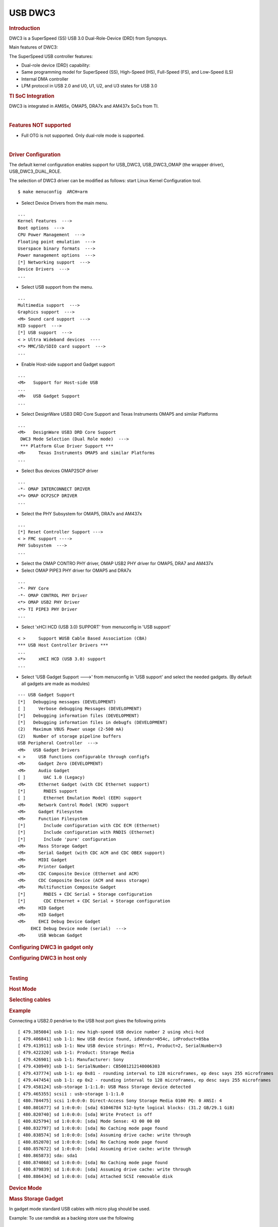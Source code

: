 .. http://processors.wiki.ti.com/index.php/Linux_Core_DWC3_User%27s_Guide

USB DWC3
---------------------------------

.. rubric:: **Introduction**
   :name: introduction-linux-core-dwc3-ug

DWC3 is a SuperSpeed (SS) USB 3.0 Dual-Role-Device (DRD) from Synopsys.

Main features of DWC3:

The SuperSpeed USB controller features:

-  Dual-role device (DRD) capability:
-  Same programming model for SuperSpeed (SS), High-Speed (HS),
   Full-Speed (FS), and Low-Speed (LS)
-  Internal DMA controller
-  LPM protocol in USB 2.0 and U0, U1, U2, and U3 states for USB 3.0

.. rubric:: **TI SoC Integration**
   :name: ti-soc-integration

DWC3 is integrated in AM65x, OMAP5, DRA7x and AM437x SoCs from TI.

.. ifconfig:: CONFIG_part_family in ('General_family')

    .. rubric:: OMAP5 (omap5-uevm)
       :name: omap5-omap5-uevm

    The following diagram depicts dwc3 integration in OMAP5. The ID and VBUS
    events are sensed by a companion device (palmas). The palmas-usb driver
    (drivers/extcon/extcon-palmas.c) notifies the events to OMAP glue driver
    (driver/usb/dwc3/dwc3-omap.c) via the extcon framework. The glue driver
    writes the events to the software mailbox present in DWC3 glue (SS USB
    OTG controller  module in the diagram) which interrupts the core using
    UTMI+ signals.

    .. image:: /images/Omap5-dwc3.png

    .. rubric:: DRA7x/AM57x
       :name: dra7xam57x

    The above diagram also depicts dwc3 integration in DRA7x/AM57x. Some
    boards provide VBUS and ID events over GPIO whereas some provide ID over
    GPIO and VBUS through Power Management IC (palmas).

    -  DRA7-evm (J6-evm) and DRA72-evm (J6-eco) boards have ID detection but
       no VBUS detection support. ID detection is provided through GPIO
       expander (PCF8574).
    -  DRA71-evm (J6entry-evm) board has VBUS and ID detection support. Both
       ID and VBUS detection are provided through GPIO expander (PCF8574).

    On these boards, the GPIO driver (drivers/extcon/extcon-usb-gpio.c)
    notifies the ID and VBUS events to the OMAP dwc3 glue
    (drivers/usb/dwc3/dwc3-omap.c) via the extcon framework.

    All DRA7x boards use USB1 port as Super-Speed dual-role port and USB2
    port High-Speed Host port (Type mini-A). You will need a mini-A to
    Type-A adapter to use the Host port.

    .. rubric:: AM57x (BeagleBoard-x15/AM57xx-evm/AM57xx-IDK)
       :name: am57x-beagleboard-x15am57xx-evmam57xx-idk

    -  BeagleBoard-x15/AM57xx-evm use USB1 as Super-Speed host port and have
       a on-board Super-Speed hub which provides 3 Super-Speed Host (Type-A)
       ports. USB2 is used as High-Speed peripheral port. VBUS detection for
       USB2 port is provided through Power Management IC (palmas). The
       palmas USB driver (drivers/extcon/extcon-palmas.c) notifies the VBUS
       event to the OMAP dwc3 glue (drivers/usb/dwc3/dwc3-omap.c) via the
       extcon framework.

    -  AM57xx-IDK boards use USB1 as a High-Speed Host port (Type-A) and
       USB2 as a High-Speed dual-role port. ID detection for USB2 is
       provided via GPIO whereas VBUS detection is provided through the PMIC
       (palmas). The palmas USB driver (drivers/extcon/extcon-palmas.c)
       notifies both VBUS and ID events to the OMAP dwc3 glue
       (drivers/usb/dwc3/dwc3-omap.c) via the extcon framework.

    .. rubric:: AM65x
       :name: am65x

    AM65x has 2 DWC3 controller instances. USB1 instance can be a super-speed
    port and USB2 instance is a high-speed port.
    The following diagram depicts dwc3 integration in AM65x's high-speed port.
    VBUS and ID detection is done internally so companion device is not needed.
    DWC3 controller uses HW UTMI mode to get the VBUS and ID events and the glue
    driver (dwc3-am65.c) does not need to write to the software mailbox to
    notify the events to the dwc3 core.

    - On AM65x-evm/IDK, USB2 port is used as high-speed dual-role port (micro-AB)
      as shown in figure below.

    .. note:: The board might come with force host jumper J4 pre-installed at the
      factory. Please remove this jumper for proper dual-role/device-mode operation
      of USB2 port.

    - On AM65x-IDK, USB1 port is available as a high-speed dual-role port (micro-AB)
      through a 2Lane PCIe USB2 SERDES card. See below figure.

    .. note:: AM65x-IDK might come with the force host jumper J5 pre-installed
      on the SERDES card. Please remove this jumper for proper dual-role/device mode
      operation of USB1 port.

    .. Image:: /images/am65x-dwc3-usbhs.png

    - On AM65x-evm, USB1 port is available as a Super-Speed device or host port
      (3.0 micro-AB) through a 1Lane PCIe USB3 SERDES card. See below figure.

    .. note:: AM65x-evm might come with the force host jumper J5 pre-installed
      on the SERDES card. Please remove this jumper for proper dual-role/device mode
      operation of USB1 port.

    .. Image:: /images/am65x-dwc3-usbss.png

.. ifconfig:: CONFIG_part_family in ('AM437X_family')

    The following diagram depicts dwc3 integration in AM437x. Super-Speed is
    not supported so maximum speed is high-speed. VBUS and ID detection is
    done by the internal PHY, so companion device is not needed. DWC3
    controller uses HW UTMI mode to get the VBUS and ID events and the glue
    driver (omap-dwc3.c) does not need to write to the software mailbox to
    notify the events to the dwc3 core.

    -  On AM437x-gp-evm, AM437x-epos-evm and AM437x-sk-evm, USB0 port is
       used as dual-role port and USB1 port is used as Host port (Type-A).

    .. Image:: /images/Am437x-dwc3.png

|

.. rubric:: **Features NOT supported**
   :name: features-not-supported

-  Full OTG is not supported. Only dual-role mode is supported.

|

.. rubric:: **Driver Configuration**
   :name: driver-configuration-dwc3

The default kernel configuration enables support for USB\_DWC3,
USB\_DWC3\_OMAP (the wrapper driver), USB\_DWC3\_DUAL\_ROLE.

The selection of DWC3 driver can be modified as follows: start Linux
Kernel Configuration tool.

::

    $ make menuconfig  ARCH=arm

-  Select Device Drivers from the main menu.

::

    ...
    Kernel Features  --->
    Boot options  --->
    CPU Power Management  --->
    Floating point emulation  --->
    Userspace binary formats  --->
    Power management options  --->
    [*] Networking support  --->
    Device Drivers  --->
    ...

-  Select USB support from the menu.

::

    ...
    Multimedia support  --->
    Graphics support  --->
    <M> Sound card support  --->
    HID support  --->
    [*] USB support  --->
    < > Ultra Wideband devices  ----
    <*> MMC/SD/SDIO card support  --->
    ...

-  Enable Host-side support and Gadget support

::

    ...
    <M>   Support for Host-side USB
    ...
    <M>   USB Gadget Support
    ...


-  Select DesignWare USB3 DRD Core Support and Texas Instruments OMAP5
   and similar Platforms

::

    ...
    <M>   DesignWare USB3 DRD Core Support
     DWC3 Mode Selection (Dual Role mode)  --->
     *** Platform Glue Driver Support ***
    <M>     Texas Instruments OMAP5 and similar Platforms
    ...

-  Select Bus devices OMAP2SCP driver

::

    ...
    -*- OMAP INTERCONNECT DRIVER
    <*> OMAP OCP2SCP DRIVER
    ...

-  Select the PHY Subsystem for OMAP5, DRA7x and AM437x

::

    ...
    [*] Reset Controller Support --->
    < > FMC support ---->
    PHY Subsystem  --->
    ...

-  Select the OMAP CONTRO PHY driver, OMAP USB2 PHY driver for OMAP5,
   DRA7 and AM437x
-  Select OMAP PIPE3 PHY driver for OMAP5 and DRA7x

::

    ...
    -*- PHY Core
    -*- OMAP CONTROL PHY Driver
    <*> OMAP USB2 PHY Driver
    <*> TI PIPE3 PHY Driver
    ...

-  Select 'xHCI HCD (USB 3.0) SUPPORT' from  menuconfig in 'USB support'

::

    < >     Support WUSB Cable Based Association (CBA)
    *** USB Host Controller Drivers ***
    ...
    <*>     xHCI HCD (USB 3.0) support
    ...

-  Select 'USB Gadget Support --->' from menuconfig in 'USB support' and
   select the needed gadgets. (By default all gadgets are made as
   modules)

::

    --- USB Gadget Support
    [*]   Debugging messages (DEVELOPMENT)
    [ ]     Verbose debugging Messages (DEVELOPMENT)
    [*]   Debugging information files (DEVELOPMENT)
    [*]   Debugging information files in debugfs (DEVELOPMENT)
    (2)   Maximum VBUS Power usage (2-500 mA)
    (2)   Number of storage pipeline buffers
    USB Peripheral Controller  --->
    <M>   USB Gadget Drivers
    < >     USB functions configurable through configfs
    <M>     Gadget Zero (DEVELOPMENT)
    <M>     Audio Gadget
    [ ]       UAC 1.0 (Legacy)
    <M>     Ethernet Gadget (with CDC Ethernet support)
    [*]       RNDIS support
    [ ]       Ethernet Emulation Model (EEM) support
    <M>     Network Control Model (NCM) support
    <M>     Gadget Filesystem
    <M>     Function Filesystem
    [*]       Include configuration with CDC ECM (Ethernet)
    [*]       Include configuration with RNDIS (Ethernet)
    [*]       Include 'pure' configuration
    <M>     Mass Storage Gadget
    <M>     Serial Gadget (with CDC ACM and CDC OBEX support)
    <M>     MIDI Gadget
    <M>     Printer Gadget
    <M>     CDC Composite Device (Ethernet and ACM)
    <M>     CDC Composite Device (ACM and mass storage)
    <M>     Multifunction Composite Gadget
    [*]       RNDIS + CDC Serial + Storage configuration
    [*]       CDC Ethernet + CDC Serial + Storage configuration
    <M>     HID Gadget
    <M>     HID Gadget
    <M>     EHCI Debug Device Gadget
         EHCI Debug Device mode (serial)  --->
    <M>     USB Webcam Gadget

.. rubric:: **Configuring DWC3 in gadget only**
   :name: configuring-dwc3-in-gadget-only

.. ifconfig:: CONFIG_part_family in ('General_family')

    set 'dr\_mode' as 'peripheral' in respective board dts files present in
    arch/arm/boot/dts/

    -  omap5-uevm.dts for OMAP5
    -  dra7-evm.dts for DRA7x

.. ifconfig:: CONFIG_part_family in ('AM437X_family')

    set 'dr\_mode' as 'peripheral' in respective board dts files present in
    arch/arm/boot/dts/. For AM437x GP EVM, it is am437x-gp-evm.dts.

.. ifconfig:: CONFIG_part_family in ('General_family')

    ::

        Example: To configure both the ports of DRA7 as gadget (default usb2 is configured as 'host')
        arch/arm/boot/dts/dra7-evm.dts

        &usb1 {
           dr_mode = "peripheral";
           pinctrl-names = "default";
           pinctrl-0 = <&usb1_pins>;
        };
        &usb2 {
          dr_mode = "peripheral";
           pinctrl-names = "default";
           pinctrl-0 = <&usb2_pins>;
        };

.. rubric:: Configuring DWC3 in host only
   :name: configuring-dwc3-in-host-only

.. ifconfig:: CONFIG_part_family in ('General_family')

    set 'dr\_mode' as 'host' in respective board dts files present in
    arch/arm/boot/dts/

    -  omap5-uevm.dts for OMAP5
    -  dra7-evm.dts for DRA7x

.. ifconfig:: CONFIG_part_family in ('AM437X_family')

    set 'dr\_mode' as 'host' in respective board dts files present in
    arch/arm/boot/dts/. For AM437x GP EVM, it is am437x-gp-evm.dts.

.. ifconfig:: CONFIG_part_family in ('General_family')

    ::

        Example: To configure both the ports of DRA7 as host (default usb1 is configured as 'otg')
        arch/arm/boot/dts/dra7-evm.dts
        &usb1 {
        dr_mode = "host";
         pinctrl-names = "default";
         pinctrl-0 = <&usb1_pins>;
        };
        &usb2 {
         dr_mode = "host";
         pinctrl-names = "default";
         pinctrl-0 = <&usb2_pins>;
        };

|

.. rubric:: Testing
   :name: testing-kerel-dwc3

.. rubric:: Host Mode
   :name: host-mode

.. rubric:: Selecting cables
   :name: selecting-cables

.. ifconfig:: CONFIG_part_family in ('General_family')

    .. rubric:: OMAP5-uevm
       :name: omap5-uevm-kernel-dwc3

    OMAP5-evm has a single Super-Speed micro AB port provided by the DWC3
    controller. To use it in host mode a OTG adapter (Micro USB 3.0 9-Pin
    Male to USB 3.0 Female OTG Cable) like below should be used. The ID pin
    within the adapter must be grounded. Some of the adapters available in
    the market don't have ID pin grounded. If the ID pin is not grounded the
    dual-role port will not switch from peripheral mode to host mode.

    .. Image:: /images/OMAP5-HOST.jpg

    .. rubric:: DRA7x-evm
       :name: dra7x-evm

    DRA7x-evm has 2 USB ports provided by the DWC3 controllers. USB1 is a
    Super-Speed port and USB2 is a High-Speed port. USB1 is by default
    configured in dual-role mode and USB2 is configured in host mode.

    For connecting a device to the USB2 port use a mini-A to Type-A OTG
    adapter cable like this. The ID pin within the adapter cable must be
    grounded.

    .. Image:: /images/Dra7-HOST.jpg

    For using the USB1 port in host mode use a Super-Speed OTG adapter cable
    similar to the one used in OMAP5.

.. ifconfig:: CONFIG_part_family in ('AM437X_family')

    AM437x GP EVM has two USB ports. USB0 is a dual-role port and USB1 is a host
    port.

    The USB1 host port has a standard A female so no special cables needed.
    To use the USB0 port in host mode a micro OTG adapter cable is required
    like below.

    .. Image:: /images/Usb_af_to_micro_usb_male_adapter.jpg
       :width: 200pt
       :height: 100pt
       :alt: usb to microAB male adapter
       :align: center

.. rubric:: Example
   :name: example

Connecting a USB2.0 pendrive to the USB host port gives the following prints

::

    [ 479.385084] usb 1-1: new high-speed USB device number 2 using xhci-hcd
    [ 479.406841] usb 1-1: New USB device found, idVendor=054c, idProduct=05ba
    [ 479.413911] usb 1-1: New USB device strings: Mfr=1, Product=2, SerialNumber=3
    [ 479.422320] usb 1-1: Product: Storage Media
    [ 479.426901] usb 1-1: Manufacturer: Sony
    [ 479.430949] usb 1-1: SerialNumber: CB5001212140006303
    [ 479.437774] usb 1-1: ep 0x81 - rounding interval to 128 microframes, ep desc says 255 microframes
    [ 479.447454] usb 1-1: ep 0x2 - rounding interval to 128 microframes, ep desc says 255 microframes
    [ 479.458124] usb-storage 1-1:1.0: USB Mass Storage device detected
    [ 479.465355] scsi1 : usb-storage 1-1:1.0
    [ 480.784475] scsi 1:0:0:0: Direct-Access Sony Storage Media 0100 PQ: 0 ANSI: 4
    [ 480.801677] sd 1:0:0:0: [sda] 61046784 512-byte logical blocks: (31.2 GB/29.1 GiB)
    [ 480.820740] sd 1:0:0:0: [sda] Write Protect is off
    [ 480.825794] sd 1:0:0:0: [sda] Mode Sense: 43 00 00 00
    [ 480.832797] sd 1:0:0:0: [sda] No Caching mode page found
    [ 480.838574] sd 1:0:0:0: [sda] Assuming drive cache: write through
    [ 480.852070] sd 1:0:0:0: [sda] No Caching mode page found
    [ 480.857672] sd 1:0:0:0: [sda] Assuming drive cache: write through
    [ 480.865873] sda: sda1
    [ 480.874068] sd 1:0:0:0: [sda] No Caching mode page found
    [ 480.879839] sd 1:0:0:0: [sda] Assuming drive cache: write through
    [ 480.886434] sd 1:0:0:0: [sda] Attached SCSI removable disk

.. rubric:: **Device Mode**
   :name: device-mode

.. rubric:: Mass Storage Gadget
   :name: mass-storage-gadget

In gadget mode standard USB cables with micro plug should be used.

Example: To use ramdisk as a backing store use the following

::

    # mkdir /mnt/ramdrive
    # mount -t tmpfs tmpfs /mnt/ramdrive -o size=600M
    # dd if=/dev/zero of=/mnt/ramdrive/vfat-file bs=1M count=600
    # mkfs.ext2 -F /mnt/ramdrive/vfat-file
    # modprobe g_mass_storage file=/mnt/ramdrive/vfat-file

In order to see all other options supported by g\_mass\_storage, just
run modinfo command:

::

    # modinfo g_mass_storage
    filename:       /lib/modules/3.17.0-rc6-00455-g0255b03-dirty/kernel/drivers/usb/gadget/legacy/g_mass_stor
    age.ko
    license:        GPL
    author:         Michal Nazarewicz
    description:    Mass Storage Gadget
    srcversion:     3050477C3FFA3395C8D79CD
    depends:        usb_f_mass_storage,libcomposite
    intree:         Y
    vermagic:       3.17.0-rc6-00455-g0255b03-dirty SMP mod_unload modversions ARMv6 p2v8
    parm:           idVendor:USB Vendor ID (ushort)
    parm:           idProduct:USB Product ID (ushort)
    parm:           bcdDevice:USB Device version (BCD) (ushort)
    parm:           iSerialNumber:SerialNumber string (charp)
    parm:           iManufacturer:USB Manufacturer string (charp)
    parm:           iProduct:USB Product string (charp)
    parm:           file:names of backing files or devices (array of charp)
    parm:           ro:true to force read-only (array of bool)
    parm:           removable:true to simulate removable media (array of bool)
    parm:           cdrom:true to simulate CD-ROM instead of disk (array of bool)
    parm:           nofua:true to ignore SCSI WRITE(10,12) FUA bit (array of bool)
    parm:           luns:number of LUNs (uint)
    parm:           stall:false to prevent bulk stalls (bool)

**Note:** The `USB Mass Storage
Specification <http://www.usb.org/developers/docs/devclass_docs/>`__
requires us to pass a valid iSerialNumber of 12 alphanumeric digits,
however g\_mass\_storage will not generate one because the Kernel has no
way of generating a stable and valid Serial Number. If you want to pass
USB20CV and USB30CV MSC tests, pass a valid iSerialNumber argument.

.. rubric:: USB 2.0 Test Modes
   :name: usb-2.0-test-modes

The `Universal Serial Bus 2.0
Specification <http://www.usb.org/developers/docs/usb20_docs/usb_20_081114.zip>`__
defines a set of Test Modes used to validate electrical quality of Data
Lines pair (D+/D-). There are two ways of entering these Test Modes with
*DWC3*.

-  Sending properly formatted SetFeature(TEST) Requests to the device
   (see `USB2.0
   spec <http://www.usb.org/developers/docs/usb20_docs/usb_20_081114.zip>`__
   for details)

This is the preferred (and Standard) way of entering USB 2.0 Test Modes.
However, it's not always that we will have a functioning USB Host to
issue such requests.

-  Using a *non-standard*
   `DebugFS <https://en.wikipedia.org/wiki/Debugfs>`__ interface (see
   below for details)

Any time we don't have a functioning Host on the Test Setup and still
want to enter USB 2.0 Test Modes, we can use this `non-standard
interface <DWC3.html#non-standard-debugfs-interface>`__
for that purpose. One such use-case is for low level USB 2.0 Eye Diagram
testing where the DUT (Device Under Test) is connected to an
oscilloscope through a test fixture.

.. rubric:: Non-Standard DebugFS Interface
   :name: non-standard-debugfs-interface

DWC3 Driver exposes a few testing and development tools through the
`Debug File System <https://en.wikipedia.org/wiki/Debugfs>`__. In order
to use it, you must first mount that file system in case it's not
mounted yet. Below, we show an example session on AM437x.

::

    # mount -t debugfs none /sys/kernel/debug
    # cd /sys/kernel/debug
    # ls
    48390000.usb  dri                 memblock  regulator       ubifs
    483d0000.usb  extfrag             mmc0      sched_features  usb
    asoc          fault_around_bytes  omap_mux  sleep_time      wakeup_sources
    bdi           gpio                pinctrl   suspend_stats
    clk           hid                 pm_debug  tracing
    dma_buf       kprobes             regmap    ubi

Note the two directories terminated with *.usb*. Those are the two
instances available on AM437x devices, 48390000.usb is USB1 and
483d0000.usb is USB2. Both of those directories contain the same thing,
we will use 48390000.usb for the purposes of illustration.

::

    # cd 48390000.usb
    # ls
    link_state  mode  regdump  testmode

.. rubric:: link\_state
   :name: link_state

Shows the current USB Link State

::

    # cat link_state
    U0

.. rubric:: mode
   :name: mode

Shows the current mode of operation. Available options are *host*,
*device*, *otg*. It can also be used to dynamically change the mode by
writing to this file any of the available options. Dynamically changing
the mode of operation can be useful for debug purposes but this should
never be used in production.

::

    # cat mode
    device
    # echo host > mode
    # cat mode
    host
    # echo device > mode
    # cat mode
    device

.. rubric:: regdump
   :name: regdump

Shows a dump of all registers of DWC3 except for XHCI registers which
are owned by the xhci-hcd driver.

::

    # cat regdump
    GSBUSCFG0 = 0x0000000e
    GSBUSCFG1 = 0x00000f00
    GTXTHRCFG = 0x00000000
    GRXTHRCFG = 0x00000000
    GCTL = 0x25802004
    GEVTEN = 0x00000000
    GSTS = 0x3e800002
    GSNPSID = 0x5533240a
    GGPIO = 0x00000000
    GUID = 0x00031100
    GUCTL = 0x02008010
    GBUSERRADDR0 = 0x00000000
    GBUSERRADDR1 = 0x00000000
    GPRTBIMAP0 = 0x00000000
    GPRTBIMAP1 = 0x00000000
    GHWPARAMS0 = 0x402040ca
    GHWPARAMS1 = 0x81e2493b
    GHWPARAMS2 = 0x00000000
    GHWPARAMS3 = 0x10420085
    GHWPARAMS4 = 0x48a22004
    GHWPARAMS5 = 0x04202088
    GHWPARAMS6 = 0x08800c20
    GHWPARAMS7 = 0x03401700
    GDBGFIFOSPACE = 0x00420000
    GDBGLTSSM = 0x01090460
    GPRTBIMAP_HS0 = 0x00000000
    GPRTBIMAP_HS1 = 0x00000000
    GPRTBIMAP_FS0 = 0x00000000
    GPRTBIMAP_FS1 = 0x00000000
    GUSB2PHYCFG(0) = 0x00002500
    GUSB2PHYCFG(1) = 0x00000000
    GUSB2PHYCFG(2) = 0x00000000
    GUSB2PHYCFG(3) = 0x00000000
    GUSB2PHYCFG(4) = 0x00000000
    GUSB2PHYCFG(5) = 0x00000000
    GUSB2PHYCFG(6) = 0x00000000
    GUSB2PHYCFG(7) = 0x00000000
    GUSB2PHYCFG(8) = 0x00000000
    GUSB2PHYCFG(9) = 0x00000000
    GUSB2PHYCFG(10) = 0x00000000
    GUSB2PHYCFG(11) = 0x00000000
    GUSB2PHYCFG(12) = 0x00000000
    GUSB2PHYCFG(13) = 0x00000000
    GUSB2PHYCFG(14) = 0x00000000
    GUSB2PHYCFG(15) = 0x00000000
    GUSB2I2CCTL(0) = 0x00000000
    GUSB2I2CCTL(1) = 0x00000000
    GUSB2I2CCTL(2) = 0x00000000
    GUSB2I2CCTL(3) = 0x00000000
    GUSB2I2CCTL(4) = 0x00000000
    GUSB2I2CCTL(5) = 0x00000000
    GUSB2I2CCTL(6) = 0x00000000
    GUSB2I2CCTL(7) = 0x00000000
    GUSB2I2CCTL(8) = 0x00000000
    GUSB2I2CCTL(9) = 0x00000000
    GUSB2I2CCTL(10) = 0x00000000
    ...

A better use for this is, if you know the register name you're looking
for, by using *grep* we can reduce the amount of output. Assuming we
want to check register DCTL we could:

::

    # grep DCTL regdump
    DCTL = 0x8c000000

.. rubric:: testmode
   :name: testmode

Shows current USB 2.0 Test Mode. Can also be used to enter such test
modes in situations where we can't issue proper SetFeature(TEST)
requests. Available options are *test\_j*, *test\_k*, *test\_se0\_nak*,
*test\_packet*, *test\_force\_enable*. The only way to exit the test
modes is through a USB Reset.

::

    # cat testmode
    no test
    # echo test_packet > testmode
    # cat testmode
    test_packet

.. rubric:: Other Resources
   :name: other-resources

For general Linux USB subsystem
- `Usbgeneralpage <http://processors.wiki.ti.com/index.php/Usbgeneralpage>`__

USB Debugging
- `elinux.org/images/1/17/USB\_Debugging\_and\_Profiling\_Techniques.pdf <http://elinux.org/images/1/17/USB_Debugging_and_Profiling_Techniques.pdf>`__

